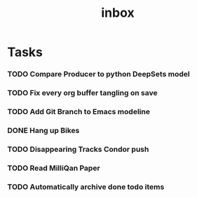 #+title: inbox
* Tasks
*** TODO Compare Producer to python DeepSets model
*** TODO Fix every org buffer tangling on save
*** TODO Add Git Branch to Emacs modeline
*** DONE Hang up Bikes
*** TODO Disappearing Tracks Condor push
*** TODO Read MilliQan Paper
*** TODO Automatically archive done todo items
